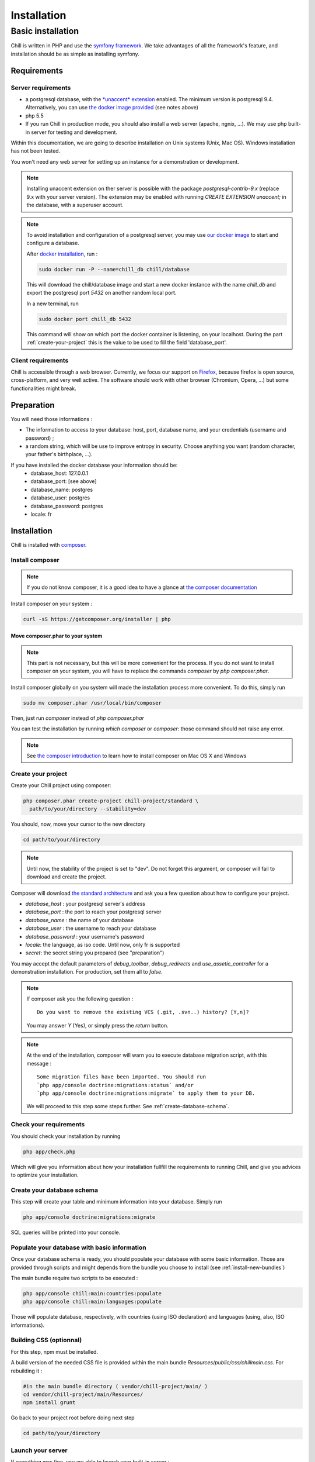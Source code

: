 .. Copyright (C)  2014 Champs Libres Cooperative SCRLFS
   Permission is granted to copy, distribute and/or modify this document
   under the terms of the GNU Free Documentation License, Version 1.3
   or any later version published by the Free Software Foundation;
   with no Invariant Sections, no Front-Cover Texts, and no Back-Cover Texts.
   A copy of the license is included in the section entitled "GNU
   Free Documentation License".

Installation
############


.. _basic-installation:

Basic installation
``````````````````



Chill is written in PHP and use the `symfony framework`_. We take advantages of all the framework's feature, and installation should be as simple as installing symfony.

Requirements
------------

Server requirements
^^^^^^^^^^^^^^^^^^^^

* a postgresql database, with the `*unaccent* extension`_ enabled. The minimum version is postgresql 9.4. Alternatively, you can use `the docker image provided <https://registry.hub.docker.com/u/chill/database/>`_ (see notes above)
* php 5.5
* If you run Chill in production mode, you should also install a web server (apache, ngnix, ...). We may use php built-in server for testing and development.

Within this documentation, we are going to describe installation on Unix systems (Unix, Mac OS). Windows installation has not been tested.

You won't need any web server for setting up an instance for a demonstration or development.

.. note::

   Installing unaccent extension on ther server is possible with the package `postgresql-contrib-9.x` (replace 9.x with your server version). The extension may be enabled with running `CREATE EXTENSION unaccent;` in the database, with a superuser account.

.. note:: 

   To avoid installation and configuration of a postgresql server, you may use `our docker image <https://registry.hub.docker.com/u/chill/database/>`_ to start and configure a database. 

   After `docker installation <http://docs.docker.com/>`_, run : 

   .. code-block:: bash

      sudo docker run -P --name=chill_db chill/database

   This will download the chill/database image and start a new docker instance with the name `chill_db` and export the postgresql port `5432` on another random local port. 

   In a new terminal, run 

   .. code-block:: bash

      sudo docker port chill_db 5432 

   This command will show on which port the docker container is listening, on your localhost. During the part :ref:`create-your-project` this is the value to be used to fill the field 'database_port'. 

Client requirements
^^^^^^^^^^^^^^^^^^^

Chill is accessible through a web browser. Currently, we focus our support on `Firefox`_, because firefox is open source, cross-platform, and very well active. The software should work with other browser (Chromium, Opera, ...) but some functionalities might break.

Preparation
-----------

You will need those informations :

* The information to access to your database: host, port, database name, and your credentials (username and password) ;
* a random string, which will be use to improve entropy in security. Choose anything you want (random character, your father's birthplace, ...).

If you have installed the docker database your information should be:
    - database_host: 127.0.0.1
    - database_port: [see above]
    - database_name: postgres
    - database_user: postgres
    - database_password: postgres
    - locale: fr

Installation
------------

Chill is installed with `composer`_.

Install composer
^^^^^^^^^^^^^^^^

..  note::
  If you do not know composer, it is a good idea to have a glance at `the composer documentation`_ 

Install composer on your system :

.. code-block:: bash

   curl -sS https://getcomposer.org/installer | php

Move composer.phar to your system 
"""""""""""""""""""""""""""""""""

.. note::
   This part is not necessary, but this will be more convenient for the process. If you do not want to install composer on your system, you will have to replace the commands `composer` by `php composer.phar`.

Install composer globally on you system will made the installation process more convenient. To do this, simply run 

.. code-block:: bash

   sudo mv composer.phar /usr/local/bin/composer

Then, just run `composer` instead of `php composer.phar`

You can test the installation by running `which composer` or `composer`: those command should not raise any error.

.. note::
   See `the composer introduction`_ to learn how to install composer on Mac OS X and Windows

.. _create-your-project:

Create your project
^^^^^^^^^^^^^^^^^^^

Create your Chill project using composer:

.. code-block:: bash

   php composer.phar create-project chill-project/standard \
     path/to/your/directory --stability=dev

You should, now, move your cursor to the new directory

.. code-block:: bash

   cd path/to/your/directory

.. note::
   Until now, the stability of the project is set to "dev". Do not forget this argument, or composer will fail to download and create the project.

Composer will download `the standard architecture`_ and ask you a few question about how to configure your project.

* `database_host` : your postgresql server's address
* `database_port` : the port to reach your postgresql server 
* `database_name` : the name of your database
* `database_user` : the username to reach your database
* `database_password` : your username's password
* `locale`: the language, as iso code. Until now, only fr is supported
* `secret`: the secret string you prepared (see "preparation")

You may accept the default parameters of `debug_toolbar`, `debug_redirects` and `use_assetic_controller` for a demonstration installation. For production, set them all to `false`.

.. note::

   If composer ask you the following question : ::

     Do you want to remove the existing VCS (.git, .svn..) history? [Y,n]?

   You may answer `Y` (Yes), or simply press the `return` button.

.. note::

   At the end of the installation, composer will warn you to execute database migration script, with this message : ::

     Some migration files have been imported. You should run 
     `php app/console doctrine:migrations:status` and/or 
     `php app/console doctrine:migrations:migrate` to apply them to your DB.

   We will proceed to this step some steps further. See :ref:`create-database-schema`.

Check your requirements
^^^^^^^^^^^^^^^^^^^^^^^

You should check your installation by running 

.. code-block:: bash

   php app/check.php

Which will give you information about how your installation fullfill the requirements to running Chill, and give you advices to optimize your installation.


.. _create-database-schema:

Create your database schema
^^^^^^^^^^^^^^^^^^^^^^^^^^^

This step will create your table and minimum information into your database. Simply run 

.. code-block:: bash

   php app/console doctrine:migrations:migrate

SQL queries will be printed into your console.


Populate your database with basic information
^^^^^^^^^^^^^^^^^^^^^^^^^^^^^^^^^^^^^^^^^^^^^

Once your database schema is ready, you should populate your database with some basic information. Those are provided through scripts and might depends from the bundle you choose to install (see :ref:`install-new-bundles`)

The main bundle require two scripts to be executed : 

.. code-block:: bash

   php app/console chill:main:countries:populate 
   php app/console chill:main:languages:populate

Those will populate database, respectively, with countries (using ISO declaration) and languages (using, also, ISO informations).


Building CSS (optionnal)
^^^^^^^^^^^^^^^^^^^^^^^^

For this step, npm must be installed.

A build version of the needed CSS file is provided within the main bundle `Resources/public/css/chillmain.css`. For rebuilding it :


.. code-block:: bash

   #in the main bundle directory ( vendor/chill-project/main/ )
   cd vendor/chill-project/main/Resources/
   npm install grunt


Go back to your project root before doing next step

.. code-block:: bash

   cd path/to/your/directory


Launch your server
^^^^^^^^^^^^^^^^^^

If everything was fine, you are able to launch your built-in server :

.. code-block:: bash

   php app/console server:run

Your server should now be available at `http://localhost:8000`. Type this address on your browser and you should see the homepage. 

.. _the composer documentation: https://getcomposer.org/doc/
.. _the composer introduction: https://getcomposer.org/doc/00-intro.md
.. _the standard architecture: https://github.com/Champs-Libres/chill-standard
.. _composer: https://getcomposer.org
.. _Firefox: https://www.mozilla.org
.. _symfony framework: http://symfony.com
.. _*unaccent* extension: http://www.postgresql.org/docs/current/static/unaccent.html
